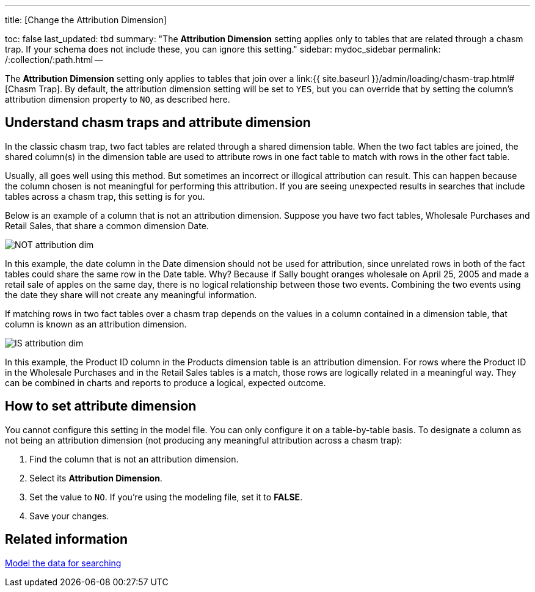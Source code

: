 '''

title: [Change the Attribution Dimension]

toc: false last_updated: tbd summary: "The *Attribution Dimension* setting applies only to tables that are related through a chasm trap.
If your schema does not include these, you can ignore this setting." sidebar: mydoc_sidebar permalink: /:collection/:path.html --

The *Attribution Dimension* setting only applies to tables that join over a link:{{ site.baseurl }}/admin/loading/chasm-trap.html#[Chasm Trap].
By default, the attribution dimension setting will be set to `YES`, but you can override that by setting the column's attribution dimension property to `NO`, as described here.

== Understand chasm traps and attribute dimension

In the classic chasm trap, two fact tables are related through a shared dimension table.
When the two fact tables are joined, the shared column(s) in the dimension table are used to attribute rows in one fact table to match with rows in the other fact table.

Usually, all goes well using this method.
But sometimes an incorrect or illogical attribution can result.
This can happen because the column chosen is not meaningful for performing this attribution.
If you are seeing unexpected results in searches that include tables across a chasm trap, this setting is for you.

Below is an example of a column that is not an attribution dimension.
Suppose you have two fact tables, Wholesale Purchases and Retail Sales, that share a common dimension Date.

image::NOT_attribution_dim.png[]

In this example, the date column in the Date dimension should not be used for attribution, since unrelated rows in both of the fact tables could share the same row in the Date table.
Why?
Because if Sally bought oranges wholesale on April 25, 2005 and made a retail sale of apples on the same day, there is no logical relationship between those two events.
Combining the two events using the date they share will not create any meaningful information.

If matching rows in two fact tables over a chasm trap depends on the values in a column contained in a dimension table, that column is known as an attribution dimension.

image::IS_attribution_dim.png[]

In this example, the Product ID column in the Products dimension table is an attribution dimension.
For rows where the Product ID in the Wholesale Purchases and in the Retail Sales tables is a match, those rows are logically related in a meaningful way.
They can be combined in charts and reports to produce a logical, expected outcome.

== How to set attribute dimension

You cannot configure this setting in the model file.
You can only configure it on a table-by-table basis.
To designate a column as not being an attribution dimension (not producing any meaningful attribution across a chasm trap):

. Find the column that is not an attribution dimension.
. Select its *Attribution Dimension*.
. Set the value to `NO`.
If you're using the modeling file, set it to *FALSE*.
. Save your changes.

== Related information

link:semantic-modeling.html#[Model the data for searching]
